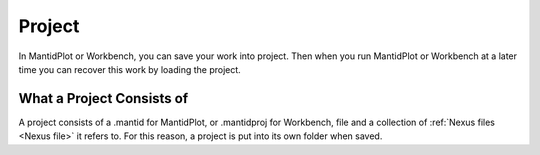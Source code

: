 .. _Project:

Project
=======

In MantidPlot or Workbench, you can save your work into project. Then when you run
MantidPlot or Workbench at a later time you can recover this work by loading the
project.

What a Project Consists of
--------------------------

A project consists of a .mantid for MantidPlot, or .mantidproj for
Workbench, file and a collection of :ref:`Nexus files <Nexus file>` it
refers to. For this reason, a project is put into its own folder
when saved.

.. seealso:: MantidPlot:_The_File_Menu for how to save or load a project

.. categories:: Concepts
